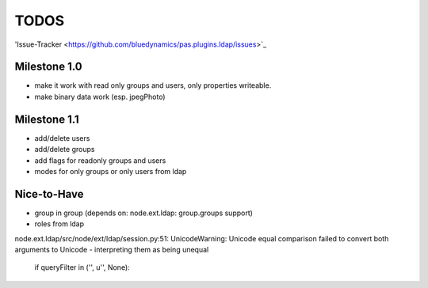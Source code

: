 
TODOS
=====

'Issue-Tracker <https://github.com/bluedynamics/pas.plugins.ldap/issues>`_

Milestone 1.0
-------------

- make it work with read only groups and users, only properties 
  writeable.

- make binary data work (esp. jpegPhoto)

Milestone 1.1
-------------

- add/delete users
- add/delete groups
- add flags for readonly groups and users
- modes for only groups or only users from ldap

Nice-to-Have
------------

- group in group (depends on: node.ext.ldap: group.groups support)
- roles from ldap




node.ext.ldap/src/node/ext/ldap/session.py:51: 
UnicodeWarning: Unicode equal comparison failed to convert both arguments to 
Unicode - interpreting them as being unequal
    if queryFilter in ('', u'', None):

